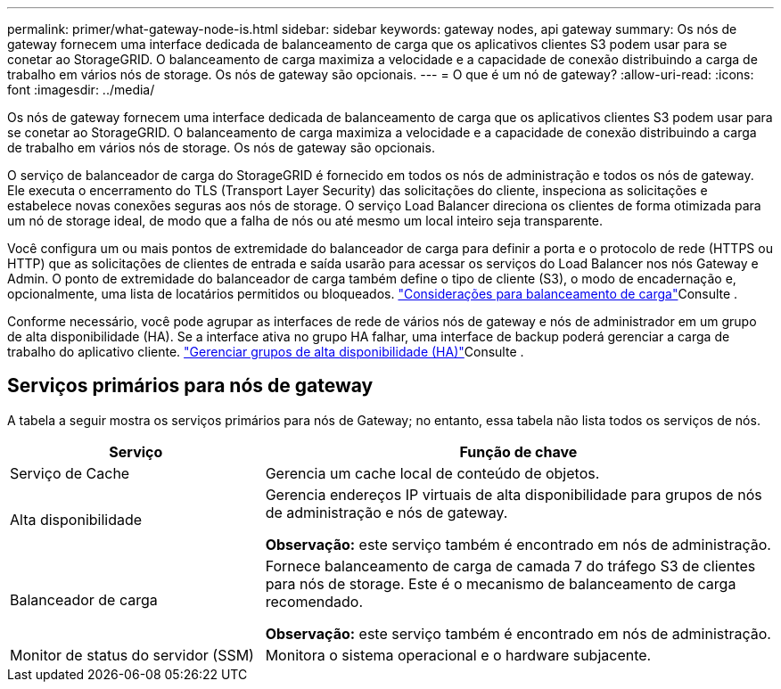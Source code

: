 ---
permalink: primer/what-gateway-node-is.html 
sidebar: sidebar 
keywords: gateway nodes, api gateway 
summary: Os nós de gateway fornecem uma interface dedicada de balanceamento de carga que os aplicativos clientes S3 podem usar para se conetar ao StorageGRID. O balanceamento de carga maximiza a velocidade e a capacidade de conexão distribuindo a carga de trabalho em vários nós de storage. Os nós de gateway são opcionais. 
---
= O que é um nó de gateway?
:allow-uri-read: 
:icons: font
:imagesdir: ../media/


[role="lead"]
Os nós de gateway fornecem uma interface dedicada de balanceamento de carga que os aplicativos clientes S3 podem usar para se conetar ao StorageGRID. O balanceamento de carga maximiza a velocidade e a capacidade de conexão distribuindo a carga de trabalho em vários nós de storage. Os nós de gateway são opcionais.

O serviço de balanceador de carga do StorageGRID é fornecido em todos os nós de administração e todos os nós de gateway. Ele executa o encerramento do TLS (Transport Layer Security) das solicitações do cliente, inspeciona as solicitações e estabelece novas conexões seguras aos nós de storage. O serviço Load Balancer direciona os clientes de forma otimizada para um nó de storage ideal, de modo que a falha de nós ou até mesmo um local inteiro seja transparente.

Você configura um ou mais pontos de extremidade do balanceador de carga para definir a porta e o protocolo de rede (HTTPS ou HTTP) que as solicitações de clientes de entrada e saída usarão para acessar os serviços do Load Balancer nos nós Gateway e Admin. O ponto de extremidade do balanceador de carga também define o tipo de cliente (S3), o modo de encadernação e, opcionalmente, uma lista de locatários permitidos ou bloqueados. link:../admin/managing-load-balancing.html["Considerações para balanceamento de carga"]Consulte .

Conforme necessário, você pode agrupar as interfaces de rede de vários nós de gateway e nós de administrador em um grupo de alta disponibilidade (HA). Se a interface ativa no grupo HA falhar, uma interface de backup poderá gerenciar a carga de trabalho do aplicativo cliente. link:../admin/managing-high-availability-groups.html["Gerenciar grupos de alta disponibilidade (HA)"]Consulte .



== Serviços primários para nós de gateway

A tabela a seguir mostra os serviços primários para nós de Gateway; no entanto, essa tabela não lista todos os serviços de nós.

[cols="1a,2a"]
|===
| Serviço | Função de chave 


 a| 
Serviço de Cache
 a| 
Gerencia um cache local de conteúdo de objetos.



 a| 
Alta disponibilidade
 a| 
Gerencia endereços IP virtuais de alta disponibilidade para grupos de nós de administração e nós de gateway.

*Observação:* este serviço também é encontrado em nós de administração.



 a| 
Balanceador de carga
 a| 
Fornece balanceamento de carga de camada 7 do tráfego S3 de clientes para nós de storage. Este é o mecanismo de balanceamento de carga recomendado.

*Observação:* este serviço também é encontrado em nós de administração.



 a| 
Monitor de status do servidor (SSM)
 a| 
Monitora o sistema operacional e o hardware subjacente.

|===